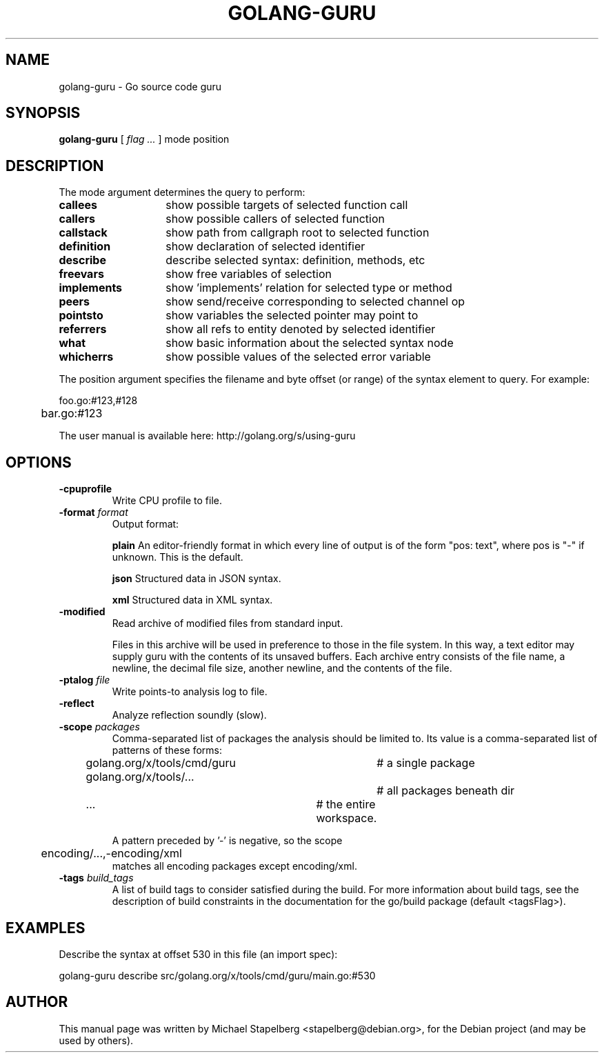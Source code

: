.\"                                      Hey, EMACS: -*- nroff -*-
.de Vb \" Begin verbatim text
.ft CW
.nf
.ne \\$1
..
.de Ve \" End verbatim text
.ft R
.fi
..
.TH GOLANG-GURU 1 "2016-10-31"
.\" Please adjust this date whenever revising the manpage.
.SH NAME
golang-guru \- Go source code guru

.SH SYNOPSIS
.B golang-guru
.RI [
.IR "flag ..."
.RI ]
.RI mode
.RI position

.SH DESCRIPTION

The mode argument determines the query to perform:

.TP 14
.B callees
show possible targets of selected function call
.TP 14
.B callers
show possible callers of selected function
.TP 14
.B callstack
show path from callgraph root to selected function
.TP 14
.B definition
show declaration of selected identifier
.TP 14
.B describe
describe selected syntax: definition, methods, etc
.TP 14
.B freevars
show free variables of selection
.TP 14
.B implements
show 'implements' relation for selected type or method
.TP 14
.B peers
show send/receive corresponding to selected channel op
.TP 14
.B pointsto
show variables the selected pointer may point to
.TP 14
.B referrers
show all refs to entity denoted by selected identifier
.TP 14
.B what
show basic information about the selected syntax node
.TP 14
.B whicherrs
show possible values of the selected error variable

.PP
The position argument specifies the filename and byte offset (or range)
of the syntax element to query.  For example:

.Vb 6
\&	foo.go:#123,#128
\&	bar.go:#123
.Ve

.PP
The user manual is available here:  http://golang.org/s/using-guru

.SH OPTIONS

.TP
.B \-cpuprofile
Write CPU profile to file.
.TP
.BR "\-format " \fIformat\fR
Output format:

.B plain
An editor-friendly format in which every line of output is of the form "pos:
text", where pos is "-" if unknown. This is the default.

.B json
Structured data in JSON syntax.

.B xml
Structured data in XML syntax.

.TP
.B \-modified
Read archive of modified files from standard input.

Files in this archive will be used in preference to those in the file system.
In this way, a text editor may supply guru with the contents of its unsaved
buffers.  Each archive entry consists of the file name, a newline, the decimal
file size, another newline, and the contents of the file.
.TP
.BR "\-ptalog " \fIfile\fR
Write points-to analysis log to file.
.TP
.B \-reflect
Analyze reflection soundly (slow).
.TP
.BR "\-scope " \fIpackages\fR
Comma-separated list of packages the analysis should be limited to.
Its value is a comma-separated list of patterns of these forms:
.Vb 6
\&	golang.org/x/tools/cmd/guru	# a single package
\&	golang.org/x/tools/...		# all packages beneath dir
\&	...				# the entire workspace.
.Vb

A pattern preceded by '-' is negative, so the scope
.Vb 6
\&	encoding/...,-encoding/xml
.Ve
matches all encoding packages except encoding/xml.

.TP
.BI "\-tags " build_tags
A list of build tags to consider satisfied during the build. For more
information about build tags, see the description of build constraints in the
documentation for the go/build package (default <tagsFlag>).

.SH EXAMPLES

Describe the syntax at offset 530 in this file (an import spec):

.Vb 6
\&      golang-guru describe src/golang.org/x/tools/cmd/guru/main.go:#530
.Ve

.SH AUTHOR
.PP
This manual page was written by Michael Stapelberg <stapelberg@debian.org>,
for the Debian project (and may be used by others).
